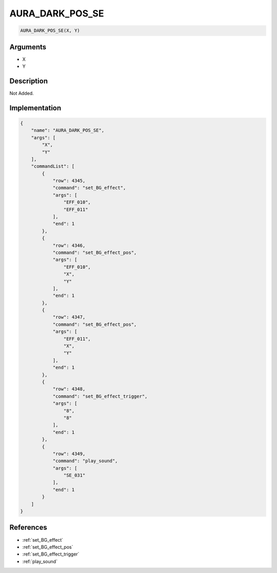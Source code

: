 .. _AURA_DARK_POS_SE:

AURA_DARK_POS_SE
========================

.. code-block:: text

	AURA_DARK_POS_SE(X, Y)


Arguments
------------

* X
* Y

Description
-------------

Not Added.

Implementation
-------------

.. code-block:: json

	{
	    "name": "AURA_DARK_POS_SE",
	    "args": [
	        "X",
	        "Y"
	    ],
	    "commandList": [
	        {
	            "row": 4345,
	            "command": "set_BG_effect",
	            "args": [
	                "EFF_010",
	                "EFF_011"
	            ],
	            "end": 1
	        },
	        {
	            "row": 4346,
	            "command": "set_BG_effect_pos",
	            "args": [
	                "EFF_010",
	                "X",
	                "Y"
	            ],
	            "end": 1
	        },
	        {
	            "row": 4347,
	            "command": "set_BG_effect_pos",
	            "args": [
	                "EFF_011",
	                "X",
	                "Y"
	            ],
	            "end": 1
	        },
	        {
	            "row": 4348,
	            "command": "set_BG_effect_trigger",
	            "args": [
	                "8",
	                "8"
	            ],
	            "end": 1
	        },
	        {
	            "row": 4349,
	            "command": "play_sound",
	            "args": [
	                "SE_031"
	            ],
	            "end": 1
	        }
	    ]
	}

References
-------------
* :ref:`set_BG_effect`
* :ref:`set_BG_effect_pos`
* :ref:`set_BG_effect_trigger`
* :ref:`play_sound`
